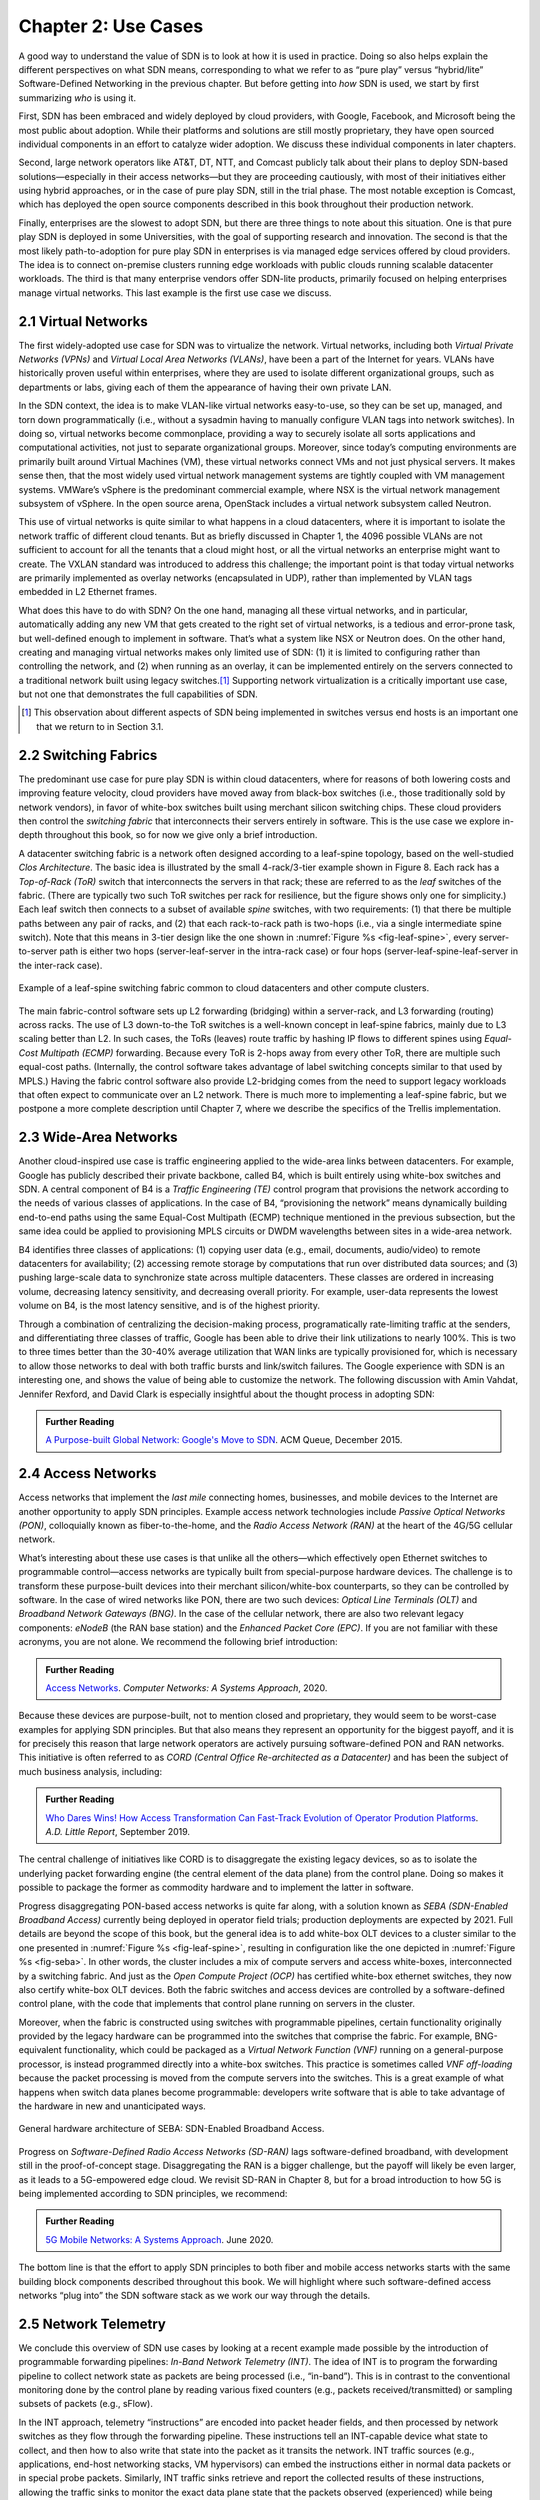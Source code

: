 Chapter 2:  Use Cases
======================

A good way to understand the value of SDN is to look at how it is used
in practice.  Doing so also helps explain the different perspectives
on what SDN means, corresponding to what we refer to as “pure play”
versus “hybrid/lite” Software-Defined Networking in the previous
chapter. But before getting into *how* SDN is used, we start by first
summarizing *who* is using it.

First, SDN has been embraced and widely deployed by cloud providers,
with Google, Facebook, and Microsoft being the most public about
adoption. While their platforms and solutions are still mostly
proprietary, they have open sourced individual components in an effort
to catalyze wider adoption. We discuss these individual components in
later chapters.

Second, large network operators like AT&T, DT, NTT, and Comcast
publicly talk about their plans to deploy SDN-based
solutions—especially in their access networks—but they are proceeding
cautiously, with most of their initiatives either using hybrid
approaches, or in the case of pure play SDN, still in the trial
phase. The most notable exception is Comcast, which has deployed the
open source components described in this book throughout their
production network.

Finally, enterprises are the slowest to adopt SDN, but there are three
things to note about this situation. One is that pure play SDN is
deployed in some Universities, with the goal of supporting research
and innovation. The second is that the most likely path-to-adoption
for pure play SDN in enterprises is via managed edge services offered
by cloud providers. The idea is to connect on-premise clusters running
edge workloads with public clouds running scalable datacenter
workloads. The third is that many enterprise vendors offer SDN-lite
products, primarily focused on helping enterprises manage virtual
networks. This last example is the first use case we discuss.

2.1 Virtual Networks
-------------------------

The first widely-adopted use case for SDN was to virtualize the
network. Virtual networks, including both *Virtual Private Networks
(VPNs)* and *Virtual Local Area Networks (VLANs)*, have been a part of
the Internet for years. VLANs have historically proven useful within
enterprises, where they are used to isolate different organizational
groups, such as departments or labs, giving each of them the
appearance of having their own private LAN.

In the SDN context, the idea is to make VLAN-like virtual networks
easy-to-use, so they can be set up, managed, and torn down
programmatically (i.e., without a sysadmin having to manually
configure VLAN tags into network switches). In doing so, virtual
networks become commonplace, providing a way to securely isolate all
sorts applications and computational activities, not just to separate
organizational groups. Moreover, since today’s computing environments
are primarily built around Virtual Machines (VM), these virtual
networks connect VMs and not just physical servers. It makes sense
then, that the most widely used virtual network management systems are
tightly coupled with VM management systems. VMWare’s vSphere is the
predominant commercial example, where NSX is the virtual network
management subsystem of vSphere. In the open source arena, OpenStack
includes a virtual network subsystem called Neutron.

This use of virtual networks is quite similar to what happens in a
cloud datacenters, where it is important to isolate the network
traffic of different cloud tenants. But as briefly discussed in
Chapter 1, the 4096 possible VLANs are not sufficient to account for
all the tenants that a cloud might host, or all the virtual networks
an enterprise might want to create. The VXLAN standard was introduced
to address this challenge; the important point is that today virtual
networks are primarily implemented as overlay networks (encapsulated
in UDP), rather than implemented by VLAN tags embedded in L2 Ethernet
frames.

What does this have to do with SDN? On the one hand, managing all
these virtual networks, and in particular, automatically adding any
new VM that gets created to the right set of virtual networks, is a
tedious and error-prone task, but well-defined enough to implement in
software. That’s what a system like NSX or Neutron does. On the other
hand, creating and managing virtual networks makes only limited use of
SDN: (1) it is limited to configuring rather than controlling the
network, and (2) when running as an overlay, it can be implemented
entirely on the servers connected to a traditional network built using
legacy switches.\ [#]_ Supporting network virtualization is a critically
important use case, but not one that demonstrates the full
capabilities of SDN.

.. [#] This observation about different aspects of SDN being
       implemented in switches versus end hosts is an important one
       that we return to in Section 3.1.

2.2 Switching Fabrics
----------------------------

The predominant use case for pure play SDN is within cloud
datacenters, where for reasons of both lowering costs and improving
feature velocity, cloud providers have moved away from black-box
switches (i.e., those traditionally sold by network vendors), in favor
of white-box switches built using merchant silicon switching
chips. These cloud providers then control the *switching fabric* that
interconnects their servers entirely in software. This is the use case
we explore in-depth throughout this book, so for now we give only a
brief introduction.

A datacenter switching fabric is a network often designed according to
a leaf-spine topology, based on the well-studied *Clos Architecture*.
The basic idea is illustrated by the small 4-rack/3-tier example shown
in Figure 8. Each rack has a *Top-of-Rack (ToR)* switch that
interconnects the servers in that rack; these are referred to as the
*leaf* switches of the fabric. (There are typically two such ToR
switches per rack for resilience, but the figure shows only one for
simplicity.) Each leaf switch then connects to a subset of available
*spine* switches, with two requirements: (1) that there be multiple
paths between any pair of racks, and (2) that each rack-to-rack path
is two-hops (i.e., via a single intermediate spine switch). Note that
this means in 3-tier design like the one shown in :numref:`Figure %s
<fig-leaf-spine>`, every server-to-server path is either two hops
(server-leaf-server in the intra-rack case) or four hops
(server-leaf-spine-leaf-server in the inter-rack case).

.. _fig-leaf-spine:
.. figure:: figures/Slide20.png
    :width: 400px
    :align: center

    Example of a leaf-spine switching fabric common to cloud
    datacenters and other compute clusters.

The main fabric-control software sets up L2 forwarding (bridging)
within a server-rack, and L3 forwarding (routing) across racks. The
use of L3 down-to-the ToR switches is a well-known concept in
leaf-spine fabrics, mainly due to L3 scaling better than L2. In
such cases, the ToRs (leaves) route traffic by hashing IP flows to
different spines using *Equal-Cost Multipath (ECMP)* forwarding.
Because every ToR is 2-hops away from every other ToR, there are
multiple such equal-cost paths. (Internally, the control software
takes advantage of label switching concepts similar to that used by
MPLS.) Having the fabric control software also provide L2-bridging
comes from the need to support legacy workloads that often expect to
communicate over an L2 network. There is much more to implementing a
leaf-spine fabric, but we postpone a more complete description until
Chapter 7, where we describe the specifics of the Trellis
implementation.

2.3 Wide-Area Networks
----------------------

Another cloud-inspired use case is traffic engineering applied to the
wide-area links between datacenters. For example, Google has publicly
described their private backbone, called B4, which is built entirely
using white-box switches and SDN. A central component of B4 is a
*Traffic Engineering (TE)* control program that provisions the network
according to the needs of various classes of applications. In the case
of B4, “provisioning the network” means dynamically building
end-to-end paths using the same Equal-Cost Multipath (ECMP) technique
mentioned in the previous subsection, but the same idea could be
applied to provisioning MPLS circuits or DWDM wavelengths between
sites in a wide-area network.

B4 identifies three classes of applications: (1) copying user data
(e.g., email, documents, audio/video) to remote datacenters for
availability; (2) accessing remote storage by computations that run
over distributed data sources; and (3) pushing large-scale data to
synchronize state across multiple datacenters. These classes are
ordered in increasing volume, decreasing latency sensitivity, and
decreasing overall priority. For example, user-data represents the
lowest volume on B4, is the most latency sensitive, and is of the
highest priority.

Through a combination of centralizing the decision-making process,
programatically rate-limiting traffic at the senders, and
differentiating three classes of traffic, Google has been able to
drive their link utilizations to nearly 100%. This is two to three
times better than the 30-40% average utilization that WAN links are
typically provisioned for, which is necessary to allow those networks
to deal with both traffic bursts and link/switch failures. The Google
experience with SDN is an interesting one, and shows the value of
being able to customize the network. The following discussion with
Amin Vahdat, Jennifer Rexford, and David Clark is especially
insightful about the thought process in adopting SDN:

.. _reading_b4:
.. admonition:: Further Reading

   `A Purpose-built Global Network: Google's Move to SDN
   <https://queue.acm.org/detail.cfm?id=2856460>`__. ACM Queue,
   December 2015.

2.4 Access Networks
-------------------------

Access networks that implement the *last mile* connecting homes,
businesses, and mobile devices to the Internet are another opportunity
to apply SDN principles. Example access network technologies include
*Passive Optical Networks (PON)*, colloquially known as
fiber-to-the-home, and the *Radio Access Network (RAN)* at the heart
of the 4G/5G cellular network.

What’s interesting about these use cases is that unlike all the
others—which effectively open Ethernet switches to programmable
control—access networks are typically built from special-purpose
hardware devices. The challenge is to transform these purpose-built
devices into their merchant silicon/white-box counterparts, so they
can be controlled by software. In the case of wired networks like PON,
there are two such devices: *Optical Line Terminals (OLT)* and
*Broadband Network Gateways (BNG)*. In the case of the cellular
network, there are also two relevant legacy components: *eNodeB* (the
RAN base station) and the *Enhanced Packet Core (EPC)*. If you are not
familiar with these acronyms, you are not alone. We recommend the
following brief introduction:

.. _reading_access:
.. admonition:: Further Reading

   `Access Networks
   <https://book.systemsapproach.org/direct/access.html>`__. *Computer
   Networks: A Systems Approach*, 2020.

Because these devices are purpose-built, not to mention closed and
proprietary, they would seem to be worst-case examples for applying
SDN principles. But that also means they represent an opportunity for
the biggest payoff, and it is for precisely this reason that large
network operators are actively pursuing software-defined PON and RAN
networks. This initiative is often referred to as *CORD (Central
Office Re-architected as a Datacenter)* and has been the subject of
much business analysis, including:

.. _reading_cord:
.. admonition:: Further Reading

   `Who Dares Wins! How Access Transformation Can Fast-Track Evolution
   of Operator Prodution Platforms
   <https://www.adlittle.com/en/who-dares-wins>`__. *A.D. Little
   Report*, September 2019.

The central challenge of initiatives like CORD is to disaggregate the
existing legacy devices, so as to isolate the underlying packet
forwarding engine (the central element of the data plane) from the
control plane. Doing so makes it possible to package the former as
commodity hardware and to implement the latter in software.

Progress disaggregating PON-based access networks is quite far along,
with a solution known as *SEBA (SDN-Enabled Broadband Access)*
currently being deployed in operator field trials; production
deployments are expected by 2021. Full details are beyond the scope of
this book, but the general idea is to add white-box OLT devices to a
cluster similar to the one presented in :numref:`Figure %s
<fig-leaf-spine>`, resulting in configuration like the one depicted in
:numref:`Figure %s <fig-seba>`. In other words, the cluster includes a
mix of compute servers and access white-boxes, interconnected by a
switching fabric. And just as the *Open Compute Project (OCP)* has
certified white-box ethernet switches, they now also certify white-box
OLT devices. Both the fabric switches and access devices are
controlled by a software-defined control plane, with the code that
implements that control plane running on servers in the cluster.

Moreover, when the fabric is constructed using switches with
programmable pipelines, certain functionality originally provided by
the legacy hardware can be programmed into the switches that comprise
the fabric. For example, BNG-equivalent functionality, which could be
packaged as a *Virtual Network Function (VNF)* running on a
general-purpose processor, is instead programmed directly into a
white-box switches. This practice is sometimes called *VNF
off-loading* because the packet processing is moved from the compute
servers into the switches. This is a great example of what happens
when switch data planes become programmable: developers write software
that is able to take advantage of the hardware in new and unanticipated
ways.

.. _fig-seba:
.. figure:: figures/Slide21.png
    :width: 500px
    :align: center

    General hardware architecture of SEBA: SDN-Enabled Broadband
    Access.

Progress on *Software-Defined Radio Access Networks (SD-RAN)* lags
software-defined broadband, with development still in the
proof-of-concept stage. Disaggregating the RAN is a bigger challenge,
but the payoff will likely be even larger, as it leads to a
5G-empowered edge cloud. We revisit SD-RAN in Chapter 8, but for a
broad introduction to how 5G is being implemented according to SDN
principles, we recommend:

.. _reading_5g:
.. admonition:: Further Reading

   `5G Mobile Networks: A Systems Approach
   <https://5g.systemsapproach.org/>`__. June 2020.

The bottom line is that the effort to apply SDN principles to both
fiber and mobile access networks starts with the same building block
components described throughout this book. We will highlight where
such software-defined access networks “plug into” the SDN software
stack as we work our way through the details.

2.5 Network Telemetry
---------------------

We conclude this overview of SDN use cases by looking at a recent
example made possible by the introduction of programmable forwarding
pipelines: *In-Band Network Telemetry (INT)*. The idea of INT is to
program the forwarding pipeline to collect network state as packets
are being processed (i.e., “in-band”). This is in contrast to the
conventional monitoring done by the control plane by reading various
fixed counters (e.g., packets received/transmitted) or sampling
subsets of packets (e.g., sFlow).

In the INT approach, telemetry “instructions” are encoded into packet
header fields, and then processed by network switches as they flow
through the forwarding pipeline. These instructions tell an
INT-capable device what state to collect, and then how to also write
that state into the packet as it transits the network. INT traffic
sources (e.g., applications, end-host networking stacks, VM
hypervisors) can embed the instructions either in normal data packets
or in special probe packets. Similarly, INT traffic sinks retrieve and
report the collected results of these instructions, allowing the
traffic sinks to monitor the exact data plane state that the packets
observed (experienced) while being forwarded.

The idea is illustrated in :numref:`Figure %s <fig-int>`, which shows
an example packet travsering a path from source switch *S1* to sink
switch *S5* via transit switch *S2*. The INT metadata added by each
swith along the path both indicates what data is to be collect for the
packet, and records the corresponding data for each switch.

.. _fig-int:
.. figure:: figures/Slide38.png
    :width: 700px
    :align: center

    Illustration of Inband Network Telemetry (INT), with each packet
    collecting measurement data as it traverses the network.

INT is still early-stage, but it has the potential to provide
qualitatively deeper insights into traffic patterns and the root
causes of network failures. For example, INT can be used to measure
and record queuing delay individual packets experience while
traversing a sequence of switches along an end-to-end path, with a
packet like the one shown in the figure reporting: *"I visited Switch
1 @780ns, Switch 2 @1.3µs, Switch 5 @2.4µs."* By correlating this
information across packet flows that may have followed different
routes, it is even possible to determine which flows shared buffer
capacity at each switch.

Similarly, packets can report the decision making process that
directed their delivery, for example, with something like: *"In Switch
1, I followed rules 75 and 250; in Switch 2, I followed rules 3 and
80."* This opens the door to using INT to verify that the data plane
is faithfully executing the forwarding behavior the network operator
intended. We return to the potential of INT to impact how we build and
operate networks in the concluding chapter of this book.
    
